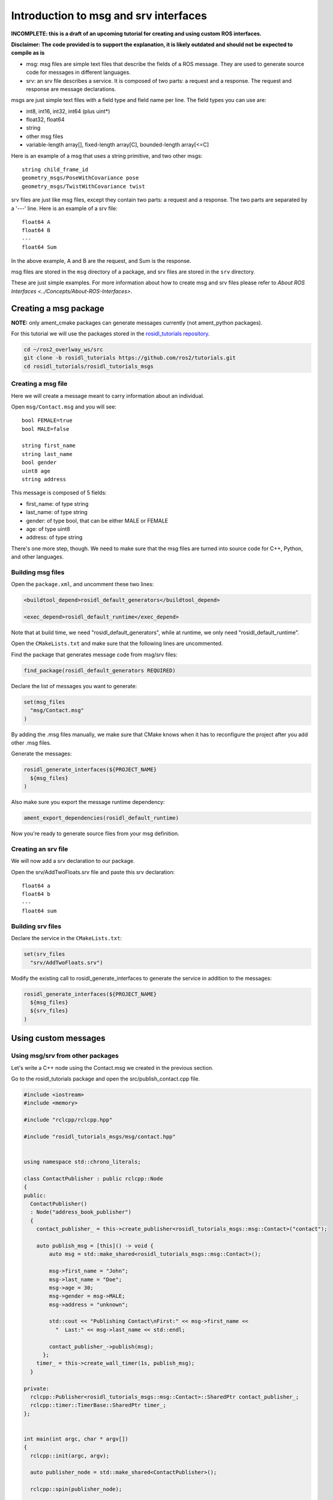 .. redirect-from::

    Rosidl-Tutorial

Introduction to msg and srv interfaces
======================================

**INCOMPLETE: this is a draft of an upcoming tutorial for creating and using custom ROS interfaces.**

**Disclaimer: The code provided is to support the explanation, it is likely outdated and should not be expected to compile as is**


* msg: msg files are simple text files that describe the fields of a ROS message. They are used to generate source code for messages in different languages.
* srv: an srv file describes a service. It is composed of two parts: a request and a response. The request and response are message declarations.

msgs are just simple text files with a field type and field name per line. The field types you can use are:


* int8, int16, int32, int64 (plus uint*)
* float32, float64
* string
* other msg files
* variable-length array[], fixed-length array[C], bounded-length array[<=C]

Here is an example of a msg that uses a string primitive, and two other msgs:

::

     string child_frame_id
     geometry_msgs/PoseWithCovariance pose
     geometry_msgs/TwistWithCovariance twist

srv files are just like msg files, except they contain two parts: a request and a response. The two parts are separated by a '---' line. Here is an example of a srv file:

::

   float64 A
   float64 B
   ---
   float64 Sum

In the above example, A and B are the request, and Sum is the response.

msg files are stored in the ``msg`` directory of a package, and srv files are stored in the ``srv`` directory.

These are just simple examples.
For more information about how to create msg and srv files please refer to `About ROS Interfaces <../Concepts/About-ROS-Interfaces>`.

Creating a msg package
----------------------

**NOTE:** only ament_cmake packages can generate messages currently (not ament_python packages).

For this tutorial we will use the packages stored in the `rosidl_tutorials repository <https://github.com/ros2/tutorials/tree/rosidl_tutorials/rosidl_tutorials>`__.

.. code-block:: bash

   cd ~/ros2_overlway_ws/src
   git clone -b rosidl_tutorials https://github.com/ros2/tutorials.git
   cd rosidl_tutorials/rosidl_tutorials_msgs

Creating a msg file
^^^^^^^^^^^^^^^^^^^

Here we will create a message meant to carry information about an individual.

Open ``msg/Contact.msg`` and you will see:

::

   bool FEMALE=true
   bool MALE=false

   string first_name
   string last_name
   bool gender
   uint8 age
   string address

This message is composed of 5 fields:


* first_name: of type string
* last_name: of type string
* gender: of type bool, that can be either MALE or FEMALE
* age: of type uint8
* address: of type string

There's one more step, though. We need to make sure that the msg files are turned into source code for C++, Python, and other languages.

Building msg files
^^^^^^^^^^^^^^^^^^

Open the ``package.xml``, and uncomment these two lines:

.. code-block:: xml

     <buildtool_depend>rosidl_default_generators</buildtool_depend>

     <exec_depend>rosidl_default_runtime</exec_depend>

Note that at build time, we need "rosidl_default_generators", while at runtime, we only need "rosidl_default_runtime".

Open the ``CMakeLists.txt`` and make sure that the following lines are uncommented.

Find the package that generates message code from msg/srv files:

.. code-block:: cmake

   find_package(rosidl_default_generators REQUIRED)

Declare the list of messages you want to generate:

.. code-block:: cmake

   set(msg_files
     "msg/Contact.msg"
   )

By adding the .msg files manually, we make sure that CMake knows when it has to reconfigure the project after you add other .msg files.

Generate the messages:

.. code-block:: cmake

   rosidl_generate_interfaces(${PROJECT_NAME}
     ${msg_files}
   )

Also make sure you export the message runtime dependency:

.. code-block:: cmake

   ament_export_dependencies(rosidl_default_runtime)

Now you're ready to generate source files from your msg definition.

Creating an srv file
^^^^^^^^^^^^^^^^^^^^

We will now add a srv declaration to our package.

Open the srv/AddTwoFloats.srv file and paste this srv declaration:

::

   float64 a
   float64 b
   ---
   float64 sum

Building srv files
^^^^^^^^^^^^^^^^^^

Declare the service in the ``CMakeLists.txt``:

.. code-block:: cmake

   set(srv_files
     "srv/AddTwoFloats.srv")

Modify the existing call to rosidl_generate_interfaces to generate the service in addition to the messages:

.. code-block:: cmake

   rosidl_generate_interfaces(${PROJECT_NAME}
     ${msg_files}
     ${srv_files}
   )

Using custom messages
---------------------

Using msg/srv from other packages
^^^^^^^^^^^^^^^^^^^^^^^^^^^^^^^^^

Let's write a C++ node using the Contact.msg we created in the previous section.

Go to the rosidl_tutorials package and open the src/publish_contact.cpp file.

.. code-block:: c++

   #include <iostream>
   #include <memory>

   #include "rclcpp/rclcpp.hpp"

   #include "rosidl_tutorials_msgs/msg/contact.hpp"


   using namespace std::chrono_literals;

   class ContactPublisher : public rclcpp::Node
   {
   public:
     ContactPublisher()
     : Node("address_book_publisher")
     {
       contact_publisher_ = this->create_publisher<rosidl_tutorials_msgs::msg::Contact>("contact");

       auto publish_msg = [this]() -> void {
           auto msg = std::make_shared<rosidl_tutorials_msgs::msg::Contact>();

           msg->first_name = "John";
           msg->last_name = "Doe";
           msg->age = 30;
           msg->gender = msg->MALE;
           msg->address = "unknown";

           std::cout << "Publishing Contact\nFirst:" << msg->first_name <<
             "  Last:" << msg->last_name << std::endl;

           contact_publisher_->publish(msg);
         };
       timer_ = this->create_wall_timer(1s, publish_msg);
     }

   private:
     rclcpp::Publisher<rosidl_tutorials_msgs::msg::Contact>::SharedPtr contact_publisher_;
     rclcpp::timer::TimerBase::SharedPtr timer_;
   };


   int main(int argc, char * argv[])
   {
     rclcpp::init(argc, argv);

     auto publisher_node = std::make_shared<ContactPublisher>();

     rclcpp::spin(publisher_node);

     return 0;
   }

The code explained
~~~~~~~~~~~~~~~~~~

.. code-block:: c++

   #include "rosidl_tutorials_msgs/msg/contact.hpp"

Here we include the header of the message that we want to use.

.. code-block:: c++

     ContactPublisher()
     : Node("address_book_publisher")
     {

Here we define a node

.. code-block:: c++

   auto publish_msg = [this]() -> void {

A publish_msg function to send our message periodically

.. code-block:: c++

          auto msg = std::make_shared<rosidl_tutorials_msgs::msg::Contact>();

           msg->first_name = "John";
           msg->last_name = "Doe";
           msg->age = 30;
           msg->gender = msg->MALE;
           msg->address = "unknown";

We create a Contact message and populate its fields.

.. code-block:: c++

           std::cout << "Publishing Contact\nFirst:" << msg->first_name <<
             "  Last:" << msg->last_name << std::endl;

           contact_publisher_->publish(msg);

Finally we publish it

.. code-block:: c++

       timer_ = this->create_wall_timer(1s, publish_msg);

Create a 1second timer to call our ``publish_msg`` function every second

Now let's build it!

To use this message we need to declare a dependency on rosidl_tutorials_msgs in the ``package.xml``\ :

.. code-block:: xml

     <build_depend>rosidl_tutorials_msgs</build_depend>

     <exec_depend>rosidl_tutorials_msgs</exec_depend>

And also in the ``CMakeLists.txt``:

.. code-block:: cmake

   find_package(rosidl_tutorials_msgs REQUIRED)

And finally we must declare the message package as a target dependency for the executable.

.. code-block:: cmake

   ament_target_dependencies(publish_contact
     "rclcpp"
     "rosidl_tutorials_msgs"
   )

Using msg/srv from the same package
^^^^^^^^^^^^^^^^^^^^^^^^^^^^^^^^^^^

While most of the time messages are declared in interface packages, it can be convenient to declare, create and use messages all in the one package.

We will create a message in our rosidl_tutorials package.
Create a msg directory in the rosidl_tutorials package and AddressBook.msg inside that directory.
In that msg paste:

::

   rosidl_tutorials_msgs/Contact[] address_book

As you can see we define a message based on the Contact message we created earlier.

To generate this message we need to declare a dependency on this package in the ``package.xml``:

.. code-block:: xml

     <build_depend>rosidl_tutorials_msgs</build_depend>

     <exec_depend>rosidl_tutorials_msgs</exec_depend>

And in the ``CMakeLists.txt``:

.. code-block:: cmake

   find_package(rosidl_tutorials_msgs REQUIRED)

   set(msg_files
     "msg/AddressBook.msg"
   )

   rosidl_generate_interfaces(${PROJECT_NAME}
     ${msg_files}
     DEPENDENCIES rosidl_tutorials_msgs
   )

Now we can start writing code that uses this message.

Open src/publish_address_book.cpp:

.. code-block:: c++

   #include <iostream>
   #include <memory>

   #include "rclcpp/rclcpp.hpp"

   #include "rosidl_tutorials/msg/address_book.hpp"
   #include "rosidl_tutorials_msgs/msg/contact.hpp"

   using namespace std::chrono_literals;

   class AddressBookPublisher : public rclcpp::Node
   {
   public:
     AddressBookPublisher()
     : Node("address_book_publisher")
     {
       address_book_publisher_ =
         this->create_publisher<rosidl_tutorials::msg::AddressBook>("address_book");

       auto publish_msg = [this]() -> void {
           auto msg = std::make_shared<rosidl_tutorials::msg::AddressBook>();
           {
             rosidl_tutorials_msgs::msg::Contact contact;
             contact.first_name = "John";
             contact.last_name = "Doe";
             contact.age = 30;
             contact.gender = contact.MALE;
             contact.address = "unknown";
             msg->address_book.push_back(contact);
           }
           {
             rosidl_tutorials_msgs::msg::Contact contact;
             contact.first_name = "Jane";
             contact.last_name = "Doe";
             contact.age = 20;
             contact.gender = contact.FEMALE;
             contact.address = "unknown";
             msg->address_book.push_back(contact);
           }

           std::cout << "Publishing address book:" << std::endl;
           for (auto contact : msg->address_book) {
             std::cout << "First:" << contact.first_name << "  Last:" << contact.last_name <<
               std::endl;
           }

           address_book_publisher_->publish(msg);
         };
       timer_ = this->create_wall_timer(1s, publish_msg);
     }

   private:
     rclcpp::Publisher<rosidl_tutorials::msg::AddressBook>::SharedPtr address_book_publisher_;
     rclcpp::timer::TimerBase::SharedPtr timer_;
   };


   int main(int argc, char * argv[])
   {
     rclcpp::init(argc, argv);
     auto publisher_node = std::make_shared<AddressBookPublisher>();

     rclcpp::spin(publisher_node);

     return 0;
   }

The code explained
~~~~~~~~~~~~~~~~~~

.. code-block:: c++

   #include "rosidl_tutorials/msg/address_book.hpp"

We include the header of our newly created AddressBook msg.

.. code-block:: c++

   #include "rosidl_tutorials_msgs/msg/contact.hpp"

Here we include the header of the Contact msg in order to be able to add contacts to our address_book.

.. code-block:: c++

   using namespace std::chrono_literals;

   class AddressBookPublisher : public rclcpp::Node
   {
   public:
     AddressBookPublisher()
     : Node("address_book_publisher")
     {
       address_book_publisher_ =
         this->create_publisher<rosidl_tutorials::msg::AddressBook>("address_book");

We create a node and an AddressBook publisher.

.. code-block:: c++

       auto publish_msg = [this]() -> void {

We create a callback to publish the messages periodically

.. code-block:: c++

           auto msg = std::make_shared<rosidl_tutorials::msg::AddressBook>();

We create an AddressBook message instance that we will later publish.

.. code-block:: c++

     {
     rosidl_tutorials_msgs::msg::Contact contact;
     contact.first_name = "John";
     contact.last_name = "Doe";
     contact.age = 30;
     contact.gender = contact.MALE;
     contact.address = "unknown";
     msg->address_book.push_back(person);
     }
     {
     rosidl_tutorials_msgs::msg::Contact person;
     contact.first_name = "Jane";
     contact.last_name = "Doe";
     contact.age = 20;
     contact.gender = contact.FEMALE;
     contact.address = "unknown";
     msg->address_book.push_back(contact);
     }

We create and populate Contact messages and add them to our address_book message.

.. code-block:: c++

           std::cout << "Publishing address book:" << std::endl;
           for (auto contact : msg->address_book) {
             std::cout << "First:" << contact.first_name << "  Last:" << contact.last_name <<
               std::endl;
           }

           address_book_publisher_->publish(msg);

Finally send the message periodically.

.. code-block:: c++

       timer_ = this->create_wall_timer(1s, publish_msg);

Create a 1second timer to call our ``publish_msg`` function every second

Now let's build it!
We need to create a new target for this node in the ``CMakeLists.txt``:

.. code-block:: cmake

   add_executable(publish_address_book
     src/publish_address_book.cpp
   )

   ament_target_dependencies(publish_address_book
     "rclcpp"
   )

In order to use the messages generated in the same package we need to use the following cmake code:

.. code-block:: cmake

   get_default_rmw_implementation(rmw_implementation)
   find_package("${rmw_implementation}" REQUIRED)
   get_rmw_typesupport(typesupport_impls "${rmw_implementation}" LANGUAGE "cpp")

   foreach(typesupport_impl ${typesupport_impls})
     rosidl_target_interfaces(publish_address_book
       ${PROJECT_NAME} ${typesupport_impl}
     )
   endforeach()

This finds the relevant generated C++ code from msg/srv and allows your target to link against them.

You may have noticed that this step was not necessary when the interfaces being used were from a package that was built beforehand.
This CMake code is only required when you are trying to use interfaces in the same package as that in which they are built.
